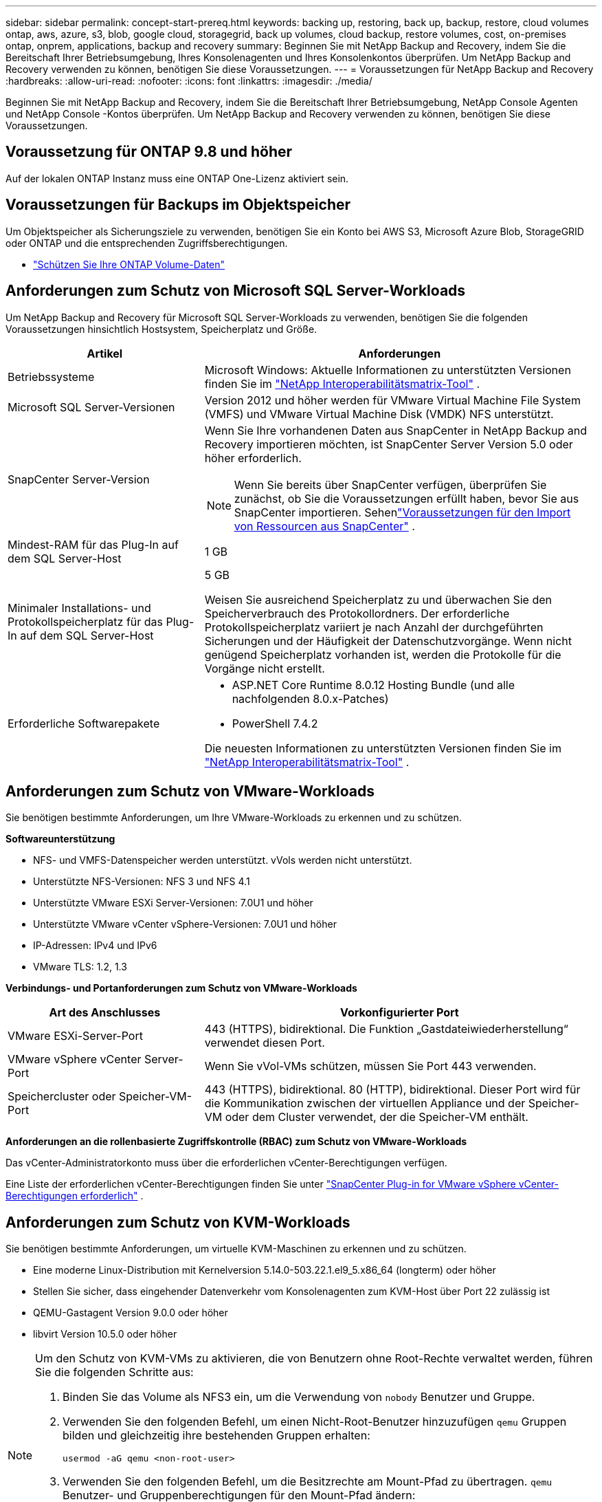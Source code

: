 ---
sidebar: sidebar 
permalink: concept-start-prereq.html 
keywords: backing up, restoring, back up, backup, restore, cloud volumes ontap, aws, azure, s3, blob, google cloud, storagegrid, back up volumes, cloud backup, restore volumes, cost, on-premises ontap, onprem, applications, backup and recovery 
summary: Beginnen Sie mit NetApp Backup and Recovery, indem Sie die Bereitschaft Ihrer Betriebsumgebung, Ihres Konsolenagenten und Ihres Konsolenkontos überprüfen.  Um NetApp Backup and Recovery verwenden zu können, benötigen Sie diese Voraussetzungen. 
---
= Voraussetzungen für NetApp Backup and Recovery
:hardbreaks:
:allow-uri-read: 
:nofooter: 
:icons: font
:linkattrs: 
:imagesdir: ./media/


[role="lead"]
Beginnen Sie mit NetApp Backup and Recovery, indem Sie die Bereitschaft Ihrer Betriebsumgebung, NetApp Console Agenten und NetApp Console -Kontos überprüfen.  Um NetApp Backup and Recovery verwenden zu können, benötigen Sie diese Voraussetzungen.



== Voraussetzung für ONTAP 9.8 und höher

Auf der lokalen ONTAP Instanz muss eine ONTAP One-Lizenz aktiviert sein.



== Voraussetzungen für Backups im Objektspeicher

Um Objektspeicher als Sicherungsziele zu verwenden, benötigen Sie ein Konto bei AWS S3, Microsoft Azure Blob, StorageGRID oder ONTAP und die entsprechenden Zugriffsberechtigungen.

* link:prev-ontap-protect-overview.html["Schützen Sie Ihre ONTAP Volume-Daten"]




== Anforderungen zum Schutz von Microsoft SQL Server-Workloads

Um NetApp Backup and Recovery für Microsoft SQL Server-Workloads zu verwenden, benötigen Sie die folgenden Voraussetzungen hinsichtlich Hostsystem, Speicherplatz und Größe.

[cols="33,66a"]
|===
| Artikel | Anforderungen 


| Betriebssysteme  a| 
Microsoft Windows: Aktuelle Informationen zu unterstützten Versionen finden Sie im https://imt.netapp.com/matrix/imt.jsp?components=121074;&solution=1257&isHWU&src=IMT#welcome["NetApp Interoperabilitätsmatrix-Tool"^] .



| Microsoft SQL Server-Versionen  a| 
Version 2012 und höher werden für VMware Virtual Machine File System (VMFS) und VMware Virtual Machine Disk (VMDK) NFS unterstützt.



| SnapCenter Server-Version  a| 
Wenn Sie Ihre vorhandenen Daten aus SnapCenter in NetApp Backup and Recovery importieren möchten, ist SnapCenter Server Version 5.0 oder höher erforderlich.


NOTE: Wenn Sie bereits über SnapCenter verfügen, überprüfen Sie zunächst, ob Sie die Voraussetzungen erfüllt haben, bevor Sie aus SnapCenter importieren.  Sehenlink:concept-start-prereq-snapcenter-import.html["Voraussetzungen für den Import von Ressourcen aus SnapCenter"] .



| Mindest-RAM für das Plug-In auf dem SQL Server-Host  a| 
1 GB



| Minimaler Installations- und Protokollspeicherplatz für das Plug-In auf dem SQL Server-Host  a| 
5 GB

Weisen Sie ausreichend Speicherplatz zu und überwachen Sie den Speicherverbrauch des Protokollordners.  Der erforderliche Protokollspeicherplatz variiert je nach Anzahl der durchgeführten Sicherungen und der Häufigkeit der Datenschutzvorgänge.  Wenn nicht genügend Speicherplatz vorhanden ist, werden die Protokolle für die Vorgänge nicht erstellt.



| Erforderliche Softwarepakete  a| 
* ASP.NET Core Runtime 8.0.12 Hosting Bundle (und alle nachfolgenden 8.0.x-Patches)
* PowerShell 7.4.2


Die neuesten Informationen zu unterstützten Versionen finden Sie im https://imt.netapp.com/matrix/imt.jsp?components=121074;&solution=1257&isHWU&src=IMT#welcome["NetApp Interoperabilitätsmatrix-Tool"^] .

|===


== Anforderungen zum Schutz von VMware-Workloads

Sie benötigen bestimmte Anforderungen, um Ihre VMware-Workloads zu erkennen und zu schützen.

*Softwareunterstützung*

* NFS- und VMFS-Datenspeicher werden unterstützt. vVols werden nicht unterstützt.
* Unterstützte NFS-Versionen: NFS 3 und NFS 4.1
* Unterstützte VMware ESXi Server-Versionen: 7.0U1 und höher
* Unterstützte VMware vCenter vSphere-Versionen: 7.0U1 und höher
* IP-Adressen: IPv4 und IPv6
* VMware TLS: 1.2, 1.3


*Verbindungs- und Portanforderungen zum Schutz von VMware-Workloads*

[cols="33,66a"]
|===
| Art des Anschlusses | Vorkonfigurierter Port 


| VMware ESXi-Server-Port  a| 
443 (HTTPS), bidirektional. Die Funktion „Gastdateiwiederherstellung“ verwendet diesen Port.



| VMware vSphere vCenter Server-Port  a| 
Wenn Sie vVol-VMs schützen, müssen Sie Port 443 verwenden.



| Speichercluster oder Speicher-VM-Port  a| 
443 (HTTPS), bidirektional. 80 (HTTP), bidirektional. Dieser Port wird für die Kommunikation zwischen der virtuellen Appliance und der Speicher-VM oder dem Cluster verwendet, der die Speicher-VM enthält.

|===
*Anforderungen an die rollenbasierte Zugriffskontrolle (RBAC) zum Schutz von VMware-Workloads*

Das vCenter-Administratorkonto muss über die erforderlichen vCenter-Berechtigungen verfügen.

Eine Liste der erforderlichen vCenter-Berechtigungen finden Sie unter https://docs.netapp.com/us-en/sc-plugin-vmware-vsphere/scpivs44_deployment_planning_and_requirements.html#rbac-privileges-required["SnapCenter Plug-in for VMware vSphere vCenter-Berechtigungen erforderlich"^] .



== Anforderungen zum Schutz von KVM-Workloads

Sie benötigen bestimmte Anforderungen, um virtuelle KVM-Maschinen zu erkennen und zu schützen.

* Eine moderne Linux-Distribution mit Kernelversion 5.14.0-503.22.1.el9_5.x86_64 (longterm) oder höher
* Stellen Sie sicher, dass eingehender Datenverkehr vom Konsolenagenten zum KVM-Host über Port 22 zulässig ist
* QEMU-Gastagent Version 9.0.0 oder höher
* libvirt Version 10.5.0 oder höher


[NOTE]
====
Um den Schutz von KVM-VMs zu aktivieren, die von Benutzern ohne Root-Rechte verwaltet werden, führen Sie die folgenden Schritte aus:

. Binden Sie das Volume als NFS3 ein, um die Verwendung von `nobody` Benutzer und Gruppe.
. Verwenden Sie den folgenden Befehl, um einen Nicht-Root-Benutzer hinzuzufügen `qemu` Gruppen bilden und gleichzeitig ihre bestehenden Gruppen erhalten:
+
[source, console]
----
usermod -aG qemu <non-root-user>
----
. Verwenden Sie den folgenden Befehl, um die Besitzrechte am Mount-Pfad zu übertragen. `qemu` Benutzer- und Gruppenberechtigungen für den Mount-Pfad ändern:
+
[source, console]
----
chown -R qemu:qemu <kvm_vm_mount_path> & chmod 771 <kvm_vm_mount_path>
----
. Löschen Sie gegebenenfalls das vorhandene Verzeichnis NetApp_SnapCenter_Backups.


====


== Anforderungen zum Schutz von Oracle-Workloads

Stellen Sie sicher, dass Ihre Umgebung bestimmte Anforderungen zum Erkennen und Schützen von Oracle-Ressourcen erfüllt.

* Oracle-Datenbank:
+
** Oracle 19C und 21C werden in einer eigenständigen Bereitstellung unterstützt.
** Oracle Database muss im primären oder sekundären NetApp ONTAP Speicher bereitgestellt werden.


* Objektspeicherunterstützung:
+
** Azure-Objektspeicher
** Amazon AWS
** NetApp StorageGRID
** ONTAP S3






== Anforderungen zum Schutz von Kubernetes-Anwendungen

Sie benötigen spezifische Anforderungen, um Kubernetes-Ressourcen zu erkennen und Ihre Kubernetes-Anwendungen zu schützen.

Informationen zu den NetApp Console finden Sie unter<<In der NetApp Console>> .

* Ein primäres ONTAP System (ONTAP 9.16.1 oder höher)
* Ein Kubernetes-Cluster – Zu den unterstützten Kubernetes-Distributionen und -Versionen gehören:
+
** Anthos On-Prem (VMware) und Anthos auf Bare Metal 1.16
** Kubernetes 1.27 – 1.33
** OpenShift 4.10 – 4.18
** Rancher Kubernetes Engine 2 (RKE2) v1.26.7+rke2r1, v1.28.5+rke2r1
** Suse Rancher


* NetApp Trident 24.10 oder höher
* NetApp Trident Protect 25.07 oder höher (installiert während der Kubernetes-Workload-Erkennung)
* NetApp Trident Protect Connector 25.07 oder höher (während der Kubernetes-Workload-Erkennung installiert)
+
** Stellen Sie sicher, dass der TCP-Port 443 in ausgehender Richtung zwischen dem Kubernetes-Cluster, dem Trident Protect Connector und dem Trident Protect-Proxy ungefiltert ist.






== Anforderungen zum Schutz von Hyper-V-Workloads

Stellen Sie sicher, dass Ihre Hyper-V-Instanz bestimmte Anforderungen zum Erkennen und Schützen virtueller Maschinen erfüllt.

* Softwareanforderungen für den Hyper-V Windows Server-Host:
+
** Microsoft Hyper-V 2019, 2022 und 2025 Editionen
** ASP.NET Core Runtime 8.0.12 Hosting Bundle (und alle nachfolgenden 8.0.x-Patches)
** PowerShell 7.4.2 oder höher
** Stellen Sie sicher, dass die Host Guardian Service-Rolle installiert ist (siehe https://learn.microsoft.com/en-us/windows-server/administration/server-manager/add-remove-roles-features?tabs=gui#add-roles-and-features-to-windows-server["Microsoft Windows Server-Dokumentation"^] für Anweisungen)
** Stellen Sie sicher, dass in den Windows-Firewall-Einstellungen bidirektionaler HTTPS-Verkehr für die folgenden Ports zugelassen ist:
+
*** 8144 (NetApp -Plugin für Hyper-V)
*** 8145 (NetApp -Plugin für Windows)




* Hardwareanforderungen für den Hyper-V-Host:
+
** Standalone- und FCI-Cluster-Hosts werden unterstützt
** Mindestens 1 GB RAM für das NetApp Hyper-V-Plug-In auf dem Hyper-V-Host
** Mindestens 5 GB Installations- und Protokollspeicherplatz für das Plug-In auf dem Hyper-V-Host
+

NOTE: Stellen Sie sicher, dass Sie auf dem Hyper-V-Host genügend Speicherplatz für den Protokollordner zuweisen und dessen Nutzung regelmäßig überwachen.  Der erforderliche Speicherplatz hängt davon ab, wie oft Backups und Datenschutzvorgänge durchgeführt werden.  Wenn nicht genügend Speicherplatz vorhanden ist, werden keine Protokolle erstellt.



* NetApp ONTAP Konfigurationsanforderungen:
+
** Ein primäres ONTAP System (ONTAP 9.14.1 oder höher)
** Stellen Sie bei Hyper-V-Bereitstellungen, die CIFS-Freigaben zum Speichern von Daten virtueller Maschinen verwenden, sicher, dass die Eigenschaft „Continuous Availability Share“ auf dem ONTAP System aktiviert ist.  Weitere Informationen finden Sie im https://docs.netapp.com/us-en/ontap/smb-hyper-v-sql/configure-shares-continuous-availability-task.html["ONTAP-Dokumentation"^] Anweisungen hierzu finden Sie unter.






== In der NetApp Console

Stellen Sie sicher, dass die NetApp Console die folgenden Anforderungen erfüllt.

* Ein Konsolenbenutzer sollte über die erforderliche Rolle und die erforderlichen Berechtigungen verfügen, um Vorgänge an Microsoft SQL Server- und Kubernetes-Workloads auszuführen.  Um die Ressourcen zu erkennen, müssen Sie über die NetApp Backup and Recovery -Rolle des Superadministrators verfügen.  Sehenlink:reference-roles.html["Rollenbasierter Zugriff auf Funktionen von NetApp Backup and Recovery"] Weitere Informationen zu den Rollen und Berechtigungen, die zum Ausführen von Vorgängen in NetApp Backup and Recovery erforderlich sind.
* Eine Konsolenorganisation mit mindestens einem aktiven Konsolenagenten, der eine Verbindung zu lokalen ONTAP Clustern oder Cloud Volumes ONTAP.
* Mindestens ein Konsolensystem mit einem lokalen NetApp ONTAP oder Cloud Volumes ONTAP Cluster.
* Ein Konsolenagent
+
Siehe https://docs.netapp.com/us-en/console-setup-admin/concept-connectors.html["Erfahren Sie, wie Sie einen Konsolenagenten konfigurieren"] Und https://docs.netapp.com/us-en/cloud-manager-setup-admin/reference-checklist-cm.html["Standardanforderungen für die NetApp Console"^] .

+
** Die Vorschauversion erfordert das Betriebssystem Ubuntu 22.04 LTS für den Konsolenagenten.






=== Einrichten der NetApp Console

Der nächste Schritt besteht darin, die Konsole und NetApp Backup and Recovery einzurichten.

Rezension https://docs.netapp.com/us-en/cloud-manager-setup-admin/reference-checklist-cm.html["Standardanforderungen für die NetApp Console"^] .



=== Erstellen eines Konsolenagenten

Sie sollten sich an Ihr NetApp -Produktteam wenden, um Backup und Recovery auszuprobieren.  Wenn Sie dann den Konsolenagenten verwenden, enthält dieser die entsprechenden Funktionen für den Dienst.

Informationen zum Erstellen eines Konsolenagenten in der NetApp Console vor der Verwendung des Dienstes finden Sie in der Konsolendokumentation. Dort wird beschrieben, https://docs.netapp.com/us-en/cloud-manager-setup-admin/concept-connectors.html["So erstellen Sie einen Konsolenagenten"^] .

.Wo soll der Konsolenagent installiert werden?
Um einen Wiederherstellungsvorgang abzuschließen, kann der Konsolenagent an den folgenden Speicherorten installiert werden:

ifdef::aws[]

* Für Amazon S3 kann der Konsolenagent bei Ihnen vor Ort bereitgestellt werden.


endif::aws[]

ifdef::azure[]

* Für Azure Blob kann der Konsolen-Agent vor Ort bereitgestellt werden.


endif::azure[]

ifdef::gcp[]

endif::gcp[]

* Für StorageGRID muss der Konsolenagent in Ihren Räumlichkeiten bereitgestellt werden, mit oder ohne Internetzugang.
* Für ONTAP S3 kann der Konsolenagent in Ihren Räumlichkeiten (mit oder ohne Internetzugang) oder in einer Cloud-Provider-Umgebung bereitgestellt werden



NOTE: Verweise auf „On-Premises ONTAP -Systeme“ umfassen FAS und AFF Systeme.
